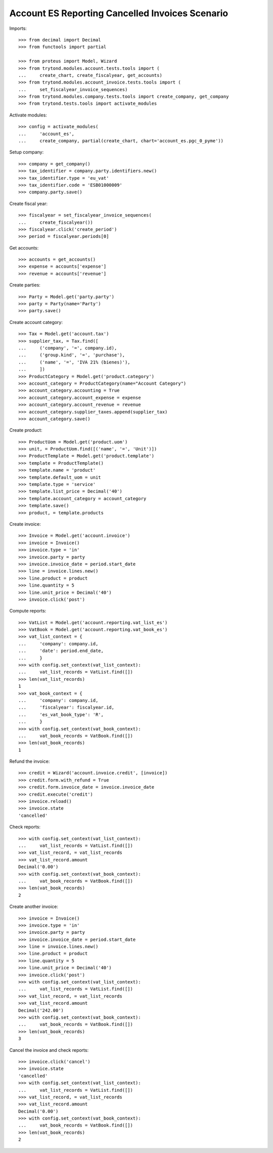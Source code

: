 ================================================
Account ES Reporting Cancelled Invoices Scenario
================================================

Imports::

    >>> from decimal import Decimal
    >>> from functools import partial

    >>> from proteus import Model, Wizard
    >>> from trytond.modules.account.tests.tools import (
    ...     create_chart, create_fiscalyear, get_accounts)
    >>> from trytond.modules.account_invoice.tests.tools import (
    ...     set_fiscalyear_invoice_sequences)
    >>> from trytond.modules.company.tests.tools import create_company, get_company
    >>> from trytond.tests.tools import activate_modules

Activate modules::

    >>> config = activate_modules(
    ...     'account_es',
    ...     create_company, partial(create_chart, chart='account_es.pgc_0_pyme'))

Setup company::

    >>> company = get_company()
    >>> tax_identifier = company.party.identifiers.new()
    >>> tax_identifier.type = 'eu_vat'
    >>> tax_identifier.code = 'ESB01000009'
    >>> company.party.save()

Create fiscal year::

    >>> fiscalyear = set_fiscalyear_invoice_sequences(
    ...     create_fiscalyear())
    >>> fiscalyear.click('create_period')
    >>> period = fiscalyear.periods[0]

Get accounts::

    >>> accounts = get_accounts()
    >>> expense = accounts['expense']
    >>> revenue = accounts['revenue']

Create parties::

    >>> Party = Model.get('party.party')
    >>> party = Party(name='Party')
    >>> party.save()

Create account category::

    >>> Tax = Model.get('account.tax')
    >>> supplier_tax, = Tax.find([
    ...     ('company', '=', company.id),
    ...     ('group.kind', '=', 'purchase'),
    ...     ('name', '=', 'IVA 21% (bienes)'),
    ...     ])
    >>> ProductCategory = Model.get('product.category')
    >>> account_category = ProductCategory(name="Account Category")
    >>> account_category.accounting = True
    >>> account_category.account_expense = expense
    >>> account_category.account_revenue = revenue
    >>> account_category.supplier_taxes.append(supplier_tax)
    >>> account_category.save()

Create product::

    >>> ProductUom = Model.get('product.uom')
    >>> unit, = ProductUom.find([('name', '=', 'Unit')])
    >>> ProductTemplate = Model.get('product.template')
    >>> template = ProductTemplate()
    >>> template.name = 'product'
    >>> template.default_uom = unit
    >>> template.type = 'service'
    >>> template.list_price = Decimal('40')
    >>> template.account_category = account_category
    >>> template.save()
    >>> product, = template.products

Create invoice::

    >>> Invoice = Model.get('account.invoice')
    >>> invoice = Invoice()
    >>> invoice.type = 'in'
    >>> invoice.party = party
    >>> invoice.invoice_date = period.start_date
    >>> line = invoice.lines.new()
    >>> line.product = product
    >>> line.quantity = 5
    >>> line.unit_price = Decimal('40')
    >>> invoice.click('post')

Compute reports::

    >>> VatList = Model.get('account.reporting.vat_list_es')
    >>> VatBook = Model.get('account.reporting.vat_book_es')
    >>> vat_list_context = {
    ...     'company': company.id,
    ...     'date': period.end_date,
    ...     }
    >>> with config.set_context(vat_list_context):
    ...     vat_list_records = VatList.find([])
    >>> len(vat_list_records)
    1
    >>> vat_book_context = {
    ...     'company': company.id,
    ...     'fiscalyear': fiscalyear.id,
    ...     'es_vat_book_type': 'R',
    ...     }
    >>> with config.set_context(vat_book_context):
    ...     vat_book_records = VatBook.find([])
    >>> len(vat_book_records)
    1

Refund the invoice::

    >>> credit = Wizard('account.invoice.credit', [invoice])
    >>> credit.form.with_refund = True
    >>> credit.form.invoice_date = invoice.invoice_date
    >>> credit.execute('credit')
    >>> invoice.reload()
    >>> invoice.state
    'cancelled'

Check reports::

    >>> with config.set_context(vat_list_context):
    ...     vat_list_records = VatList.find([])
    >>> vat_list_record, = vat_list_records
    >>> vat_list_record.amount
    Decimal('0.00')
    >>> with config.set_context(vat_book_context):
    ...     vat_book_records = VatBook.find([])
    >>> len(vat_book_records)
    2

Create another invoice::

    >>> invoice = Invoice()
    >>> invoice.type = 'in'
    >>> invoice.party = party
    >>> invoice.invoice_date = period.start_date
    >>> line = invoice.lines.new()
    >>> line.product = product
    >>> line.quantity = 5
    >>> line.unit_price = Decimal('40')
    >>> invoice.click('post')
    >>> with config.set_context(vat_list_context):
    ...     vat_list_records = VatList.find([])
    >>> vat_list_record, = vat_list_records
    >>> vat_list_record.amount
    Decimal('242.00')
    >>> with config.set_context(vat_book_context):
    ...     vat_book_records = VatBook.find([])
    >>> len(vat_book_records)
    3

Cancel the invoice and check reports::

    >>> invoice.click('cancel')
    >>> invoice.state
    'cancelled'
    >>> with config.set_context(vat_list_context):
    ...     vat_list_records = VatList.find([])
    >>> vat_list_record, = vat_list_records
    >>> vat_list_record.amount
    Decimal('0.00')
    >>> with config.set_context(vat_book_context):
    ...     vat_book_records = VatBook.find([])
    >>> len(vat_book_records)
    2
